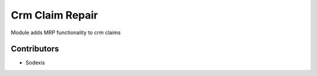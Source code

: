 ================
Crm Claim Repair
================

Module adds MRP functionality to crm claims

Contributors
------------

* Sodexis
